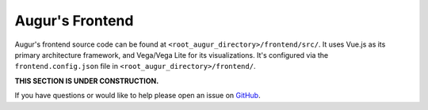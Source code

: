 Augur's Frontend
=================

Augur's frontend source code can be found at ``<root_augur_directory>/frontend/src/``. It uses Vue.js as its primary architecture framework, and Vega/Vega Lite for its visualizations. It's configured via the ``frontend.config.json`` file in ``<root_augur_directory>/frontend/``.

**THIS SECTION IS UNDER CONSTRUCTION.**

If you have questions or would like to help please open an issue on GitHub_.

.. _GitHub: https://github.com/chaoss/augur/issues